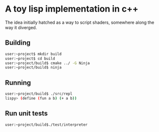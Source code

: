 * A toy lisp implementation in c++

The idea initially hatched as a way to script shaders, somewhere along the way it diverged.

** Building


#+BEGIN_SRC bash
user:~project$ mkdir build
user:~project$ cd build
user:~project/build$ cmake ../ -G Ninja
user:~project/build$ ninja
#+END_SRC


** Running

 #+BEGIN_SRC bash
user:~project/build$ ./src/repl
lispy> (define (fun a b) (+ a b))
 #+END_SRC



** Run unit tests
#+BEGIN_SRC 
user:~project/build$./test/interpreter
#+END_SRC
